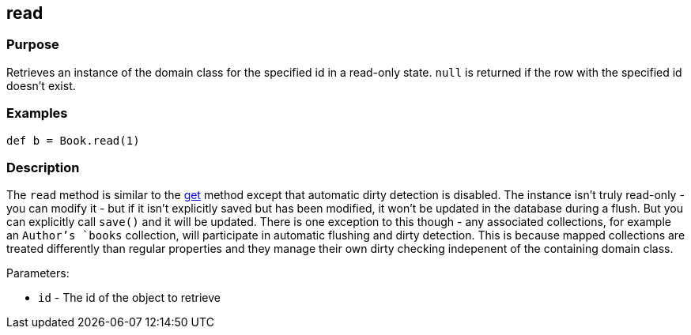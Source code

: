 
== read



=== Purpose


Retrieves an instance of the domain class for the specified id in a read-only state. `null` is returned if the row with the specified id doesn't exist.


=== Examples


[source,java]
----
def b = Book.read(1)
----


=== Description


The `read` method is similar to the link:../ref/Domain%20Classes/get.html[get] method except that automatic dirty detection is disabled. The instance isn't truly read-only - you can modify it - but if it isn't explicitly saved but has been modified, it won't be updated in the database during a flush. But you can explicitly call `save()` and it will be updated. There is one exception to this though - any associated collections, for example an `Author`'s `books` collection, will participate in automatic flushing and dirty detection. This is because mapped collections are treated differently than regular properties and they manage their own dirty checking indepenent of the containing domain class.

Parameters:

* `id` - The id of the object to retrieve
